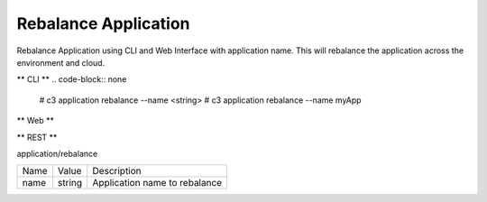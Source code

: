 .. _Scenario-Rebalance-Application:

Rebalance Application
=====================
Rebalance Application using CLI and Web Interface with application name. This will rebalance the application
across the environment and cloud.

.. image:: Rebalance-Application.png


** CLI **
.. code-block:: none

  # c3 application rebalance --name <string>
  # c3 application rebalance --name myApp


** Web **

.. image:: Rebalance-ApplicationWeb.png


** REST **

application/rebalance

============  ========  ===================
Name          Value     Description
------------  --------  -------------------
name          string    Application name to rebalance
============  ========  ===================
